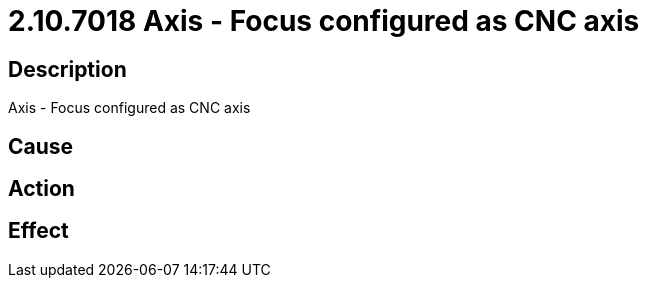 = 2.10.7018 Axis - Focus configured as CNC axis
:imagesdir: img

== Description
Axis - Focus configured as CNC axis

== Cause
 

== Action
 

== Effect 
 

